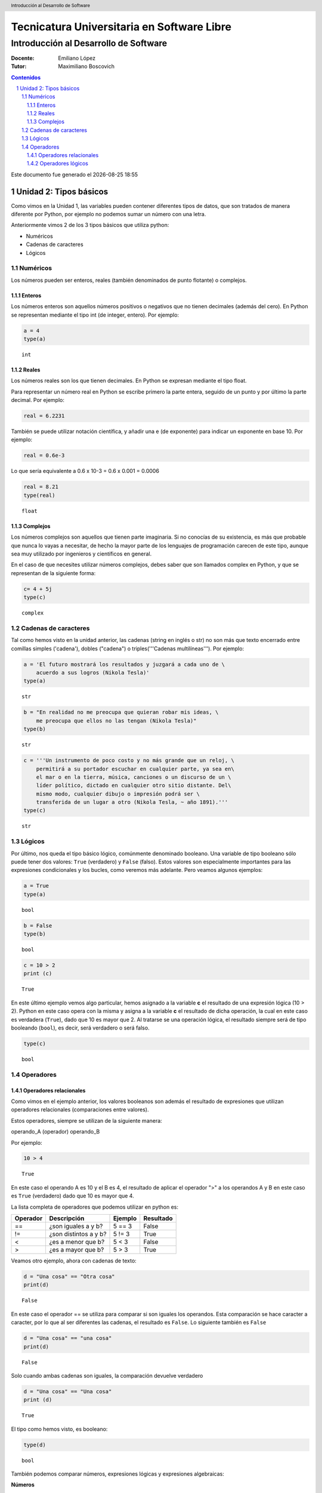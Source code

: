 ================================================
Tecnicatura Universitaria en Software Libre
================================================
--------------------------------------
Introducción al Desarrollo de Software
--------------------------------------

:Docente: Emiliano López
:Tutor: Maximiliano Boscovich

.. header:: 
  Introducción al Desarrollo de Software

.. contents:: Contenidos


.. sectnum::

.. raw:: pdf

   PageBreak oneColumn

.. |date| date::
.. |time| date:: %H:%M

Este documento fue generado el |date| |time|

.. raw:: pdf

   PageBreak oneColumn

Unidad 2: Tipos básicos
=======================

Como vimos en la Unidad 1, las variables pueden contener diferentes
tipos de datos, que son tratados de manera diferente por
Python, por ejemplo no podemos sumar un número con una letra.

Anteriormente vimos 2 de los 3 tipos básicos que utiliza python:

- Numéricos 
- Cadenas de caracteres
- Lógicos

Numéricos
---------

Los números pueden ser enteros, reales (también denominados
de punto flotante) o complejos. 

Enteros
~~~~~~~

Los números enteros son aquellos números positivos o negativos que no tienen decimales (además
del cero). En Python se representan mediante el tipo int (de integer, entero). Por ejemplo:

.. code:: python

    a = 4
    type(a)




.. parsed-literal::

    int



Reales
~~~~~~

Los números reales son los que tienen decimales. En Python se expresan
mediante el tipo float.

Para representar un número real en Python se escribe primero la parte
entera, seguido de un punto y por último la parte decimal. Por ejemplo:

.. code:: python

    real = 6.2231

También se puede utilizar notación científica, y añadir una e (de
exponente) para indicar un exponente en base 10. Por ejemplo:

.. code:: python

    real = 0.6e-3


Lo que sería equivalente a 0.6 x 10-3 = 0.6 x 0.001 = 0.0006

.. code:: python

    real = 8.21
    type(real)




.. parsed-literal::

    float



Complejos
~~~~~~~~~

Los números complejos son aquellos que tienen parte imaginaria. Si no
conocías de su existencia, es más que probable que nunca lo vayas a
necesitar, de hecho la mayor parte de los lenguajes de programación
carecen de este tipo, aunque sea muy utilizado por ingenieros y
científicos en general.

En el caso de que necesites utilizar números complejos, debes saber que
son llamados complex en Python, y que se representan de la siguiente
forma:

.. code:: python

    c= 4 + 5j
    type(c)




.. parsed-literal::

    complex



Cadenas de caracteres
---------------------

Tal como hemos visto en la unidad anterior, las cadenas (string en
inglés o str) no son más que texto encerrado entre comillas simples
('cadena'), dobles ("cadena") o triples('''Cadenas multilíneas'''). Por
ejemplo:

.. code:: python

    a = 'El futuro mostrará los resultados y juzgará a cada uno de \
        acuerdo a sus logros (Nikola Tesla)'
    type(a)




.. parsed-literal::

    str



.. code:: python

    b = "En realidad no me preocupa que quieran robar mis ideas, \
        me preocupa que ellos no las tengan (Nikola Tesla)"
    type(b)




.. parsed-literal::

    str



.. code:: python

    c = '''Un instrumento de poco costo y no más grande que un reloj, \
        permitirá a su portador escuchar en cualquier parte, ya sea en\
        el mar o en la tierra, música, canciones o un discurso de un \
        líder político, dictado en cualquier otro sitio distante. Del\
        mismo modo, cualquier dibujo o impresión podrá ser \
        transferida de un lugar a otro (Nikola Tesla, ~ año 1891).'''
    type(c)




.. parsed-literal::

    str



Lógicos
-------

Por último, nos queda el tipo básico lógico, comúnmente denominado booleano. Una variable de tipo
booleano sólo puede tener dos valores: ``True`` (verdadero) y ``False`` (falso).
Estos valores son especialmente importantes para las expresiones
condicionales y los bucles, como veremos más adelante. Pero veamos
algunos ejemplos:

.. code:: python

    a = True
    type(a)




.. parsed-literal::

    bool



.. code:: python

    b = False
    type(b)




.. parsed-literal::

    bool



.. code:: python

    c = 10 > 2
    print (c)


.. parsed-literal::

    True


En este último ejemplo vemos algo particular, hemos asignado a la
variable **c** el resultado de una expresión lógica (10 > 2). Python en
este caso opera con la misma y asigna a la variable **c** el resultado
de dicha operación, la cual en este caso es verdadera (``True``), dado que
10 es mayor que 2. Al tratarse se una operación lógica, el resultado
siempre será de tipo booleando (``bool``), es decir, será verdadero o será
falso.

.. code:: python

    type(c)




.. parsed-literal::

    bool

Operadores
----------

Operadores relacionales
~~~~~~~~~~~~~~~~~~~~~~~

Como vimos en el ejemplo anterior, los valores booleanos son además el
resultado de expresiones que utilizan operadores relacionales
(comparaciones entre valores).

Estos operadores, siempre se utilizan de la siguiente manera:

operando\_A (operador) operando\_B

Por ejemplo:

.. code:: python

    10 > 4




.. parsed-literal::

    True



En este caso el operando A es 10 y el B es 4, el resultado de aplicar el
operador ">" a los operandos A y B en este caso es ``True`` (verdadero) dado
que 10 es mayor que 4.

La lista completa de operadores que podemos utilizar en python es:

+------------+-------------------------+-----------+-------------+
| Operador   | Descripción             | Ejemplo   | Resultado   |
+============+=========================+===========+=============+
| ==         | ¿son iguales a y b?     | 5 == 3    | False       |
+------------+-------------------------+-----------+-------------+
| !=         | ¿son distintos a y b?   | 5 != 3    | True        |
+------------+-------------------------+-----------+-------------+
| <          | ¿es a menor que b?      | 5 < 3     | False       |
+------------+-------------------------+-----------+-------------+
| >          | ¿es a mayor que b?      | 5 > 3     | True        |
+------------+-------------------------+-----------+-------------+

Veamos otro ejemplo, ahora con cadenas de texto:

.. code:: python

    d = "Una cosa" == "Otra cosa"
    print(d)


.. parsed-literal::

    False


En este caso el operador == se utiliza para comparar si son iguales los
operandos. Esta comparación se hace caracter a caracter, por lo que al
ser diferentes las cadenas, el resultado es ``False``. Lo siguiente también
es ``False``

.. code:: python

    d = "Una cosa" == "una cosa"
    print(d)


.. parsed-literal::

    False


Solo cuando ambas cadenas son iguales, la comparación devuelve verdadero

.. code:: python

    d = "Una cosa" == "Una cosa"
    print (d)


.. parsed-literal::

    True


El tipo como hemos visto, es booleano:

.. code:: python

    type(d)




.. parsed-literal::

    bool



También podemos comparar números, expresiones lógicas y expresiones algebraicas:

**Números**

.. code:: python

    resultado = 24 > 3*7
    print (resultado)


.. parsed-literal::

    True

**Expresiones lógicas**

.. code:: python

    resultado = False == True
    print (resultado)


.. parsed-literal::

    False

**Expresiones algebraicas**

.. code:: python

    a = 2*8
    b = 3*8
    resultado = (a < b)
    print (resultado)


.. parsed-literal::

    True


En Python, una expresión que es cierta tiene el valor 1, y una expresión
que es falsa tiene el valor 0.

.. code:: python

    a = True
    resultado = a == 1
    print (resultado)

    b = False
    resultado = b == 0
    print (resultado)

.. parsed-literal::

    True
    True


Operadores lógicos
~~~~~~~~~~~~~~~~~~

Además de los operadores relacionales, tenemos los operadores lógicos.
Existen 3 tipos de operadores lógicos: ``and`` (y), ``or`` (o), y ``not``
(no). Por ejemplo:

    x > 0 and x < 10

es verdadero sólo si *x* es mayor que 0 **Y también** es menor que 10.

    n%2 == 0 or n %3 == 0

es verdadero si cualquiera de las condiciones es verdadera, o sea, si el
número es divisible por 2 **o** por 3. O sea, podemos leer la línea anterior
como **n** divido 2 es igual a 0 **o** n dividido 3 es igual a 0.

Finalmente, el operador ``not`` niega una expresión booleana, de forma
que

    not (x > y) 

es verdadero si la expresión es falsa, o sea, si x es
menor o igual que y.

En resumen tenemos los siguientes operadores lógicos

+------------+---------------------+----------------------+-------------+
| Operador   | Descripción         | Ejemplo              | Resultado   |
+============+=====================+======================+=============+
| **and**    | ¿se cumple a y b?   | True **and** False   | False       |
+------------+---------------------+----------------------+-------------+
| **or**     | ¿se cumple a o b?   | True **or** False    | True        |
+------------+---------------------+----------------------+-------------+
| **not**    | No a                | **not** True         | False       |
+------------+---------------------+----------------------+-------------+

Veamos algunos ejemplos

.. code:: python

    a = 9
    b = 16
    c = 6
    resultado = (a < b) and (a > c)
    print (resultado)


.. parsed-literal::

    True


En este caso, como ambas operaciones devuelven ``True`` (verdadero), el
resultado es verdadero.

.. code:: python

    a = 9
    b = 16
    c = 6
    resultado = (a < b) and (a < c)
    print (resultado)


.. parsed-literal::

    False


Por el contrario, si una de las condiciones devuelve False, el resultado
será False.

Veamos algunos ejemplos con el operador ``or``

.. code:: python

    a = 9
    b = 16
    c = 6
    resultado = (a < b) or (a < c)
    print(resultado)


.. parsed-literal::

    True


En este caso la primer operación es verdadera y la segunda es falsa,
pero como estamos utilizando el operador ***or***, la variable resultado
tendrá como valor True.

Por último, veamos un ejemplo con el operador ``not``

.. code:: python

    a = 9
    b = 16
    resultado = not(a > b)
    print (resultado)


.. parsed-literal::

    True


En este ejemplo *a* es menor que *b*, por lo que la expresión es falsa.
Sin embargo al utilizarse el operador ``not`` estamos cambiando el
resultado por su opuesto (en este caso True). La expresión podría leer
como "no es cierto que a es mayor que b", lo cual es una expresión
cierta, y por lo tanto el valor correspondiente es True.

Veamos un ejemplo un poco mas complicado

.. code:: python

    a = 9
    b = 16
    resultado = (not(a > b)) and (not(b < c))
    print (resultado)


.. parsed-literal::

    True


Desglosemos un poco este ejemplo:

En este caso la expresión (a > b) es falsa, al igual que (b < c), por lo
que podríamos ver a lo anterior como

.. code:: python

    resultado = (not(False)) and (not(False))

Dijimos que el operador ``not`` cambia el resultado de una expresión
booleana por su opuesto, por lo que si seguimos desarrollando esta línea
tenemos:

.. code:: python

    resultado = (True) and (True)

Como ambas expresiones son verdaderas, el valor de la variable
*resultado* será ``True``.

Se debe tener un especial cuidado con el orden en que se utilizan los
operadores. Para asegurarnos de que estamos aplicando los operadores a
una expresión particular, siempre es recomendable utilizar paréntesis
para demarcar la expresión sobre la que deseamos operar.
